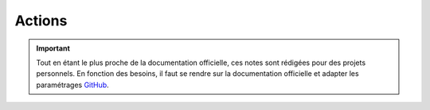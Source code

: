 =======
Actions
=======

.. important::

    .. image:: https://img.shields.io/badge/docker%20action-%2324292F.svg?style=for-the-badge&logo=github&logoColor=white
        :alt: GitHub actions Badge
        :target: https://github.com/features/actions

    Tout en étant le plus proche de la documentation officielle, ces notes sont rédigées pour des projets personnels. 
    En fonction des besoins, il faut se rendre sur la documentation officielle et adapter les paramétrages 
    `GitHub <https://github.com/features/actions>`_.